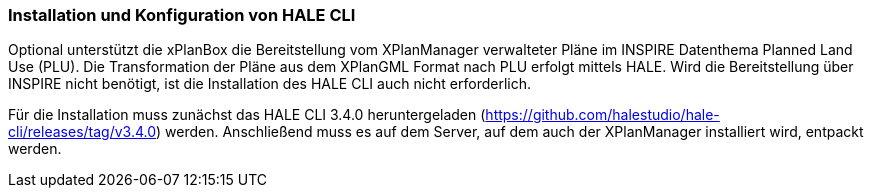 [[installation-hale-cli]]
=== Installation und Konfiguration von HALE CLI

Optional unterstützt die xPlanBox die Bereitstellung vom XPlanManager verwalteter Pläne im INSPIRE Datenthema Planned Land Use (PLU). Die Transformation der Pläne aus dem XPlanGML Format nach PLU erfolgt mittels HALE. Wird die Bereitstellung über INSPIRE nicht benötigt, ist die Installation des HALE CLI auch nicht erforderlich.

Für die Installation muss zunächst das HALE CLI 3.4.0 heruntergeladen (https://github.com/halestudio/hale-cli/releases/tag/v3.4.0) werden. Anschließend muss es auf dem Server, auf dem auch der XPlanManager installiert wird, entpackt werden.
